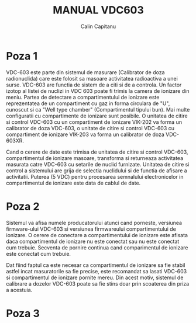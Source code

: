 #+TITLE: MANUAL VDC603
#+AUTHOR: Calin Capitanu

* Poza 1

VDC-603 este parte din sistemul de masurare (Calibrator de doza radionuclida)
care este folosit sa masoare activitatea radioactiva a unei surse. VDC-603 are functia de 
sistem de a citi si de a controla. Un factor izotop al listei de nuclizi
in VDC 603 poate fi trimis la camera de ionizare din meniu. Partea de detectare a compartimentului
de ionizare este reprezentatea de un compartiment cu gaz in forma circulara de "U", cunoscut si 
ca "Well type chamber" (Compartimentul tipului bun). Mai multe configuratii cu compartimente
de ionizare sunt posibile. O unitatea de citire si control VDC-603 cu un compartiment de
ionizare VIK-202 va forma un calibrator de doza VDC-603, o unitate de citire si control  
VDC-603 cu compartiment de ionizare VIK-203 va forma un calibrator de doza VDC-603XR.

Cand o cerere de date este trimisa de unitatea de citire si control VDC-603, compartimentul de ionizare
masoare, transforma si returneaza activitatea masurata catre VDC-603 cu setarile de nuclid furnizate.
Unitatea de citire si control a sistemului are grija de selectia nuclidului si de functia de afisare a activitatii.
Puterea (5 VDC) pentru procesarea semnalului electronicelor in compartimentul de ionizare este
data de cablul de date.

* Poza 2

Sistemul va afisa numele producatorului atunci cand porneste, versiunea firmware-ului VDC-603 si versiunea firmwareului
compartimentului de ionizare. O cerere de conectare a compartimentului de ionizare este afisata daca compartimentul de
ionizare nu este conectat sau nu este conectat cum trebuie. Secventa de pornire continua cand comparimentul de ionizare
este conectat cum trebuie.

Dat fiind faptul ca este necesar ca compartimentul de ionizare sa fie stabil astfel incat masuratorile sa fie 
precise, este recomandat sa lasati VDC-603 si compartimentul de ionizare pornite mereu. Din acest motiv, sistemul de
calibrare a dozelor VDC-603 poate sa fie stins doar prin scoaterea din priza a acestuia.

* Poza 3




